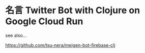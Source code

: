 * 名言 Twitter Bot with Clojure on Google Cloud Run

see also...

https://github.com/tsu-nera/meigen-bot-firebase-clj
